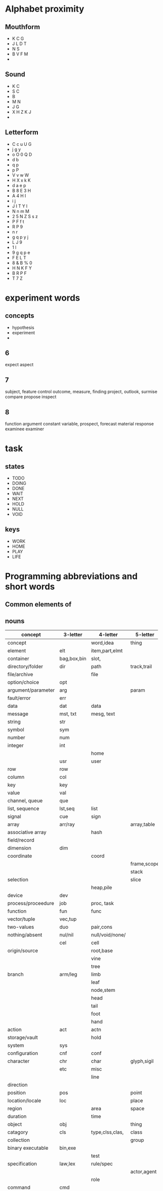 

* Alphabet proximity
** Mouthform
- K C G
- J L D T 
- N S
- B V F M
- 

** Sound
- K C
- S C
- B
- M N
- J G
- X H Z K J
- 

** Letterform
- C c u U G
- j g y
- o O 0 Q D
- d b 
- q p 
- p P
- V v w W
- H X x k K
- d a e p 
- B 8 E 3 H
- A 4 H I
- i j
- J I T Y l
- N n m M
- 2 5 N Z S s z
- P F f t
- R P 9
- n r
- g q p y j
- L J 9
- 1 l 
- 9 g q p e 
- F E L T
- 8 & B % 0
- H N K F Y
- B R P F
- T 7 Z
* experiment words

** concepts
- hypothesis
- experiment
- 

** 6
expect
aspect

** 7
subject, feature
control
outcome, measure, finding
project, outlook, surmise
compare
propose
inspect

** 8
function
argument
constant
variable, 
prospect, forecast
material
response
examinee
examiner


* task 

** states

- TODO
- DOING
- DONE
- WAIT
- NEXT
- HOLD
- NULL
- VOID

** keys

- WORK
- HOME
- PLAY
- LIFE

* Programming abbreviations and short words

** Common elements of 

** nouns



| concept            | 3-letter    | 4-letter        | 5-letter    |
|--------------------+-------------+-----------------+-------------|
| concept            |             | word,idea       | thing       |
| element            | elt         | item,part,elmt  |             |
| container          | bag,box,bin | slot,           |             |
| directory/folder   | dir         | path            | track,trail |
| file/archive       |             | file            |             |
| option/choice      | opt         |                 |             |
| argument/parameter | arg         |                 | param       |
| fault/error        | err         |                 |             |
| data               | dat         | data            |             |
| message            | mst, txt    | mesg, text      |             |
| string             | str         |                 |             |
| symbol             | sym         |                 |             |
| number             | num         |                 |             |
| integer            | int         |                 |             |
|                    |             | home            |             |
|                    | usr         | user            |             |
| row                | row         |                 |             |
| column             | col         |                 |             |
| key                | key         |                 |             |
| value              | val         |                 |             |
| channel, queue     | que         |                 |             |
| list, sequence     | lst,seq     | list            |             |
| signal             | cue         | sign            |             |
| array              | arr/ray     |                 | array,table |
| associative array  |             | hash            |             |
| field/record       |             |                 |             |
| dimension          | dim         |                 |             |
| coordinate         |             | coord           |             |
|                    |             |                 | frame,scope |
|                    |             |                 | stack       |
| selection          |             |                 | slice       |
|                    |             | heap,pile       |             |
| device             | dev         |                 |             |
| process/proceedure | job         | proc, task      |             |
| function           | fun         | func            |             |
| vector/tuple       | vec,tup     |                 |             |
| two-values         | duo         | pair,cons       |             |
| nothing/absent     | nul/nil     | null/void/none/ |             |
|                    | cel         | cell            |             |
| origin/source      |             | root,base       |             |
|                    |             | vine            |             |
|                    |             | tree            |             |
| branch             | arm/leg     | limb            |             |
|                    |             | leaf            |             |
|                    |             | node,stem       |             |
|                    |             | head            |             |
|                    |             | tail            |             |
|                    |             | foot            |             |
|                    |             | hand            |             |
| action             | act         | actn            |             |
| storage/vault      |             | hold            |             |
| system             | sys         |                 |             |
| configuration      | cnf         | conf            |             |
| character          | chr         | char            | glyph,sigil |
|                    | etc         | misc            |             |
|                    |             | line            |             |
| direction          |             |                 |             |
| position           | pos         |                 | point       |
| location/locale    | loc         |                 | place       |
| region             |             | area            | space       |
| duration           |             | time            |             |
| object             | obj         |                 | thing       |
| catagory           | cls         | type,clss,clas, | class       |
| collection         |             |                 | group       |
| binary executable  | bin,exe     |                 |             |
|                    |             | test            |             |
| specification      | law,lex     | rule/spec       |             |
|                    |             |                 | actor,agent |
|                    |             | role            |             |
| command            | cmd         |                 |             |
|                    |             | rank            | score       |
| arrange            |             | sort            | order       |
| extent             |             | span            | range       |
|                    |             | view            | scape       |
|                    |             |                 | scope       |




  
*** adjectives

| word/concept     | 5-letter | 4-letter | 3-letter |
|------------------+----------+----------+----------|
| variable/mutable |          |          | var      |
| temporary        |          | temp     | tmp      |
| constant/stable  | const    |          |          |
| minimum          |          |          | min      |
| maximum          |          |          | max      |
| single/singular  |          |          |          |
| multiple/plural  |          | many     |          |
| negative         |          |          | neg      |
| positive         |          |          | pos      |
| shape            | shape    | form     |          |
| alternate        | other    |          | alt      |
|                  |          |          |          |
*** prepositions

| word/concept | 3-letter | 4-letter | 5-letter |
|--------------+----------+----------+----------|
| initial      |          |          | first    |
| subsequent   |          | next     |          |
|              |          | last     | final    |
| before       | pre      | fore     |          |
|              | aft      | post     | after    |
|              |          |          |          |
|              |          |          |          |

** verbs
| word/concept         | 3-letter    | 4-letter   |             |
|----------------------+-------------+------------+-------------|
| apply                | ply         | call       |             |
| do/execute           | run         | exec       |             |
| evaluate             |             | eval       |             |
| define               | def/dfn     | defn       |             |
| search               |             | seek       |             |
| create               | new         | make       |             |
| examine/interpret    |             | read       | learn       |
| retrieve             | get         | pull       |             |
| mutate/change/update | put         | send       | patch       |
| delete               | del         | kill       |             |
| assign/insert        | set         |            |             |
| allow                | let         |            |             |
| repair,constantize   | fix         |            |             |
| query                | qry,get,ask |            |             |
| request/query        | req         |            |             |
| duplicate            | dup         | copy       |             |
| name                 | dub         | name       |             |
| acknowledge          | ack         |            |             |
| ignore               | nak         |            |             |
| collect/gather/group | zip         |            |             |
| increase             | wax         | grow       |             |
| decrease/wither      |             | wane       |             |
| append               | log         | push       |             |
| add                  | add         | plus       |             |
| subtract/minus       |             | subt       |             |
| divide               | div         | divd       |             |
| multiply             | mlt,ply     | mult       |             |
| modulo               | mod         |            |             |
| substitute/replace   |             |            |             |
| update               |             |            |             |
| remove               | pop         | take       |             |
|                      |             | fold       |             |
| compose              |             |            |             |
| associate            |             | assc,join  |             |
| throw                |             |            |             |
| catch                |             |            |             |
| delay                |             | wait,idle  |             |
| install              |             |            |             |
| record               | sav,rec,log | save, keep |             |
| store, archive       |             | stow       |             |
| observe/detect       | see         | look       | watch,sense |
| repeat/iterate       |             | loop       |             |
|                      |             |            | start,begin |
| finish               |             | stop       |             |
| arrest               |             | halt       |             |
|                      |             | lack       |             |
|                      | try         | test       |             |
| present/display      |             | show       |             |



*** adverbs
| 


